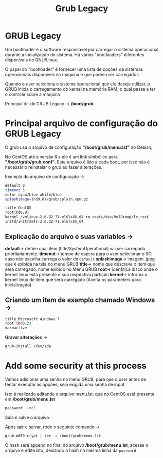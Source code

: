 #+title: Grub Legacy
#+description: Topic 102.2 Instalar o gerenciador de inicialização

* GRUB Legacy

Um bootloader é o software responsável por carregar o sistema operacional durante a incialização do sistema. Há vários "bootloaders" diferentes disponíveis no GNU/Linux.

O papel do "bootloader" é fornecer uma lista de opções de sistemas operacionais disponíveis na máquina e que podem ser carregados

Quando o user seleciona o sistema operacional que ele deseja utilizar, o GRUB inicia o carregamento do kernel na memória RAM, o qual passa a ter o controle sobre a máquina

Principal dir do GRUB Legacy -> */boot/grub*

* Principal arquivo de configuração do GRUB Legacy

O grub usa o arquivo de configuração *"/boot/grub/menu.lst"* no Debian,

No CentOS até a versão 6.x ele é um link simbólico para *"/boot/grub/grub.conf"*. Este arquivo é lido a cada boot, por isso não é necessário reinstalar o grub ao fazer alterações.

Exemplo do arquivo de configuração ->

#+begin_src sh
default 0
timeout 5
color cyan/blue white/blue
splashimage=(hd0,0)/grub/splash.xpm.gz

title CentOS
root(hd0,0)
kernel /vmlinuz-2.6.32-71.el6lx86_64 ro root=/dev/VolGroup/lv_root
initd/initramfs-2.6.32-71.el6lx86_64
#+end_src

** Explicação do arquivo e suas variables ->
*default*-> define qual item (title/SystemOperational) vai ser carregado prioritariamente.
*timeout*-> tempo de espera para o user selecionar o SO, caso não escolha carrega o valor de ~default~
*splashimage*-> imagem .jpeg que é exibida na tela do menu GRUB
*title*-> nome que descreve o item que será carregado, nome exibido no Menu GRUB
*root*-> idenfitica disco onde o kernel linux está presente e sua respectiva partição
*kernel*-> informa o kernel linux do item que será carregado (Aceita os parameters para inicialização)

** Criando um item de exemplo chamado Windows ->
#+begin_src sh
title Microsoft Windows 7
root (hd0,2)
makeactive
#+end_src

*Gravar alterações* ->
#+begin_src sh
grub-install /dev/sda
#+end_src

* Add some security at this process

Vamos adicionar uma senha no menu GRUB, para que o user antes de tentar executar as opções, seja exigida uma senha de input.

Isto é realizado editando o arquivo menu.lst, que no CentOS está presente em */boot/grub/menu.lst*

#+begin_src sh
password --md5
#+END_SRC

Saia e salve o arquivo.

Após sair e salvar, rode o seguinte comando ->
#+begin_src sh
grub-md50-crypt | tee -a /boot/grub/menu.lst
#+end_src

O hash será append no final do arquivo */boot/grub/menu.lst*, acesse o arquivo e edite isto, deixando o hash na mesma linha da ~password~
